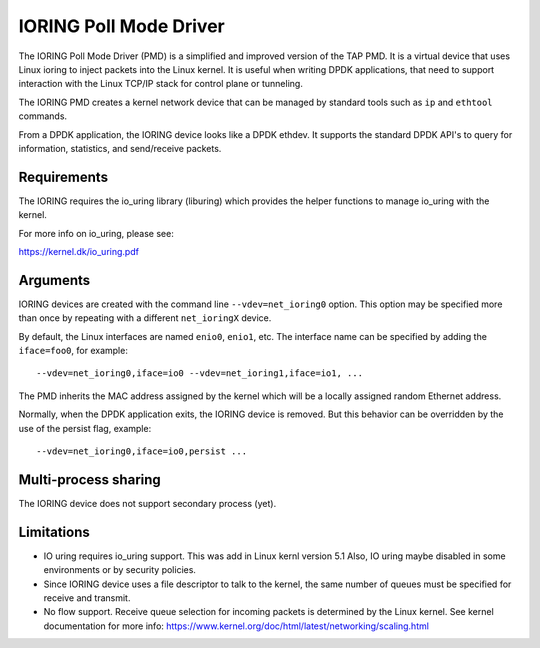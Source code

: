 ..  SPDX-License-Identifier: BSD-3-Clause

IORING Poll Mode Driver
=======================

The IORING Poll Mode Driver (PMD) is a simplified and improved version of the TAP PMD. It is a
virtual device that uses Linux ioring to inject packets into the Linux kernel.
It is useful when writing DPDK applications, that need to support interaction
with the Linux TCP/IP stack for control plane or tunneling.

The IORING PMD creates a kernel network device that can be
managed by standard tools such as ``ip`` and ``ethtool`` commands.

From a DPDK application, the IORING device looks like a DPDK ethdev.
It supports the standard DPDK API's to query for information, statistics,
and send/receive packets.

Requirements
------------

The IORING requires the io_uring library (liburing) which provides the helper
functions to manage io_uring with the kernel.

For more info on io_uring, please see:

https://kernel.dk/io_uring.pdf


Arguments
---------

IORING devices are created with the command line ``--vdev=net_ioring0`` option.
This option may be specified more than once by repeating with a different ``net_ioringX`` device.

By default, the Linux interfaces are named ``enio0``, ``enio1``, etc.
The interface name can be specified by adding the ``iface=foo0``, for example::

   --vdev=net_ioring0,iface=io0 --vdev=net_ioring1,iface=io1, ...

The PMD inherits the MAC address assigned by the kernel which will be
a locally assigned random Ethernet address.

Normally, when the DPDK application exits, the IORING device is removed.
But this behavior can be overridden by the use of the persist flag, example::

  --vdev=net_ioring0,iface=io0,persist ...


Multi-process sharing
---------------------

The IORING device does not support secondary process (yet).


Limitations
-----------

- IO uring requires io_uring support. This was add in Linux kernl version 5.1
  Also, IO uring maybe disabled in some environments or by security policies.

- Since IORING device uses a file descriptor to talk to the kernel,
  the same number of queues must be specified for receive and transmit.

- No flow support. Receive queue selection for incoming packets is determined
  by the Linux kernel. See kernel documentation for more info:
  https://www.kernel.org/doc/html/latest/networking/scaling.html
